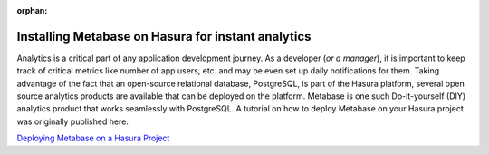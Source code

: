 :orphan:

.. meta::
   :description: A tutorial on installing Metabase for instant analytics on your Hasura project
   :keywords: hasura, docs, tutorials, analytics, metabase
   :content-tags: analytics, metabase

Installing Metabase on Hasura for instant analytics
===================================================

.. rst-class:: featured-image
.. image:: ../img/installing-metabase.png
   :height: 0px
   :width: 0px


Analytics is a critical part of any application development journey. As a developer (*or a manager*), it is important to keep track of critical metrics like number of app users, etc. and may be even set up daily notifications for them. Taking advantage of the fact that an open-source relational database, PostgreSQL, is part of the Hasura platform, several open source analytics products are available that can be deployed on the platform. Metabase is one such Do-it-yourself (DIY) analytics product that works seamlessly with PostgreSQL. A tutorial on how to deploy Metabase on your Hasura project was originally published here:

`Deploying Metabase on a Hasura Project <https://blog.hasura.io/the-easiest-way-to-deploy-metabase-using-docker-kubernetes-on-hasura-16cda6c0eeb1>`_ 


